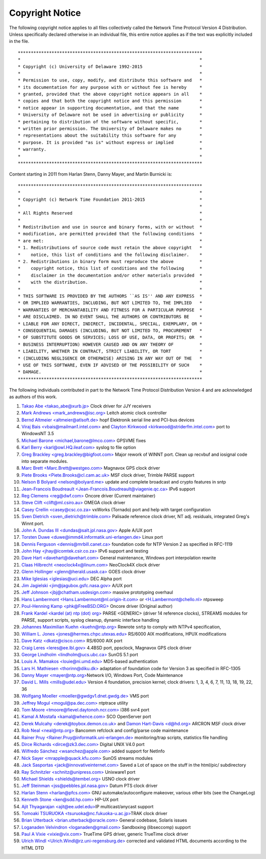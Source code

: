 Copyright Notice
================

The following copyright notice applies to all files collectively called
the Network Time Protocol Version 4 Distribution. Unless specifically
declared otherwise in an individual file, this entire notice applies as
if the text was explicitly included in the file.

::

    ***********************************************************************
    *                                                                     *
    * Copyright (c) University of Delaware 1992-2015                      *
    *                                                                     *
    * Permission to use, copy, modify, and distribute this software and   *
    * its documentation for any purpose with or without fee is hereby     *
    * granted, provided that the above copyright notice appears in all    *
    * copies and that both the copyright notice and this permission       *
    * notice appear in supporting documentation, and that the name        *
    * University of Delaware not be used in advertising or publicity      *
    * pertaining to distribution of the software without specific,        *
    * written prior permission. The University of Delaware makes no       *
    * representations about the suitability this software for any         *
    * purpose. It is provided "as is" without express or implied          *
    * warranty.                                                           *
    *                                                                     *
    ***********************************************************************

Content starting in 2011 from Harlan Stenn, Danny Mayer, and Martin
Burnicki is:

::

    ***********************************************************************
    *                                                                     *
    * Copyright (c) Network Time Foundation 2011-2015                     *
    *                                                                     *
    * All Rights Reserved                                                 *
    *                                                                     *
    * Redistribution and use in source and binary forms, with or without  *
    * modification, are permitted provided that the following conditions  *
    * are met:                                                            *
    * 1. Redistributions of source code must retain the above copyright   *
    *    notice, this list of conditions and the following disclaimer.    *
    * 2. Redistributions in binary form must reproduce the above          *
    *    copyright notice, this list of conditions and the following      *
    *    disclaimer in the documentation and/or other materials provided  *
    *    with the distribution.                                           *
    *                                                                     *
    * THIS SOFTWARE IS PROVIDED BY THE AUTHORS ``AS IS'' AND ANY EXPRESS  *
    * OR IMPLIED WARRANTIES, INCLUDING, BUT NOT LIMITED TO, THE IMPLIED   *
    * WARRANTIES OF MERCHANTABILITY AND FITNESS FOR A PARTICULAR PURPOSE  *
    * ARE DISCLAIMED. IN NO EVENT SHALL THE AUTHORS OR CONTRIBUTORS BE    *
    * LIABLE FOR ANY DIRECT, INDIRECT, INCIDENTAL, SPECIAL, EXEMPLARY, OR *
    * CONSEQUENTIAL DAMAGES (INCLUDING, BUT NOT LIMITED TO, PROCUREMENT   *
    * OF SUBSTITUTE GOODS OR SERVICES; LOSS OF USE, DATA, OR PROFITS; OR  *
    * BUSINESS INTERRUPTION) HOWEVER CAUSED AND ON ANY THEORY OF          *
    * LIABILITY, WHETHER IN CONTRACT, STRICT LIABILITY, OR TORT           *
    * (INCLUDING NEGLIGENCE OR OTHERWISE) ARISING IN ANY WAY OUT OF THE   *
    * USE OF THIS SOFTWARE, EVEN IF ADVISED OF THE POSSIBILITY OF SUCH    *
    * DAMAGE.                                                             *
    ***********************************************************************

The following individuals contributed in part to the Network Time
Protocol Distribution Version 4 and are acknowledged as authors of this
work.

#. `Takao Abe <takao\_abe@xurb.jp> <mailto:%20takao_abe@xurb.jp>`__
   Clock driver for JJY receivers
#. `Mark Andrews
   <mark\_andrews@isc.org> <mailto:%20mark_andrews@isc.org>`__ Leitch
   atomic clock controller
#. `Bernd Altmeier
   <altmeier@atlsoft.de> <mailto:%20altmeier@atlsoft.de>`__ hopf
   Elektronik serial line and PCI-bus devices
#. `Viraj Bais
   <vbais@mailman1.intel.com> <mailto:%20vbais@mailman1.intel.co>`__ and
   `Clayton Kirkwood
   <kirkwood@striderfm.intel.com> <mailto:%20kirkwood@striderfm.intel.com>`__
   port to WindowsNT 3.5
#. `Michael Barone
   <michael,barone@lmco.com> <mailto:%20michael.barone@lmco.com>`__
   GPSVME fixes
#. `Karl Berry
   <karl@owl.HQ.ileaf.com> <mailto:%20karl@owl.HQ.ileaf.com>`__ syslog
   to file option
#. `Greg Brackley
   <greg.brackley@bigfoot.com> <mailto:%20greg.brackley@bigfoot.com>`__
   Major rework of WINNT port. Clean up recvbuf and iosignal code into
   separate modules.
#. `Marc Brett
   <Marc.Brett@westgeo.com> <mailto:%20Marc.Brett@westgeo.com>`__
   Magnavox GPS clock driver
#. `Piete Brooks
   <Piete.Brooks@cl.cam.ac.uk> <mailto:%20Piete.Brooks@cl.cam.ac.uk>`__
   MSF clock driver, Trimble PARSE support
#. `Nelson B Bolyard
   <nelson@bolyard.me> <mailto:%20nelson@bolyard.me>`__ update and
   complete broadcast and crypto features in sntp
#. `Jean-Francois Boudreault
   <Jean-Francois.Boudreault@viagenie.qc.ca> <mailto:%20Jean-Francois.Boudreault@viagenie.qc.ca>`__
   IPv6 support
#. `Reg Clemens <reg@dwf.com> <mailto:%20reg@dwf.com>`__ Oncore driver
   (Current maintainer)
#. `Steve Clift <clift@ml.csiro.au> <mailto:%20clift@ml.csiro.au>`__
   OMEGA clock driver
#. `Casey Crellin <casey@csc.co.za> <mailto:%20casey@csc.co.za>`__
   vxWorks (Tornado) port and help with target configuration
#. `Sven Dietrich
   <sven\_dietrich@trimble.com> <mailto:%20Sven_Dietrich@trimble.COM>`__
   Palisade reference clock driver, NT adj. residuals, integrated Greg's
   Winnt port.
#. `John A. Dundas III
   <dundas@salt.jpl.nasa.gov> <mailto:%20dundas@salt.jpl.nasa.gov>`__
   Apple A/UX port
#. `Torsten Duwe
   <duwe@immd4.informatik.uni-erlangen.de> <mailto:%20duwe@immd4.informatik.uni-erlangen.de>`__
   Linux port
#. `Dennis Ferguson
   <dennis@mrbill.canet.ca> <mailto:%20dennis@mrbill.canet.ca>`__
   foundation code for NTP Version 2 as specified in RFC-1119
#. `John Hay
   <jhay@icomtek.csir.co.za> <mailto:%20jhay@icomtek.csir.co.za>`__ IPv6
   support and testing
#. `Dave Hart
   <davehart@davehart.com> <mailto:%20davehart@davehart.com>`__ General
   maintenance, Windows port interpolation rewrite
#. `Claas Hilbrecht
   <neoclock4x@linum.com> <mailto:%20neoclock4x@linum.com>`__ NeoClock4X
   clock driver
#. `Glenn Hollinger
   <glenn@herald.usask.ca> <mailto:%20glenn@herald.usask.ca>`__ GOES
   clock driver
#. `Mike Iglesias <iglesias@uci.edu> <mailto:%20iglesias@uci.edu>`__ DEC
   Alpha port
#. `Jim Jagielski
   <jim@jagubox.gsfc.nasa.gov> <mailto:%20jagubox.gsfc.nasa.gov>`__ A/UX
   port
#. `Jeff Johnson
   <jbj@chatham.usdesign.com> <mailto:%20jbj@chatham.usdesign.com>`__
   massive prototyping overhaul
#. `Hans Lambermont
   <Hans.Lambermont@nl.origin-it.com> <mailto:%20Hans.Lambermont@nl.origin-it.com>`__
   or `<H.Lambermont@chello.nl> <mailto:H.Lambermont@chello.nl>`__
   ntpsweep
#. `Poul-Henning Kamp <phk@FreeBSD.ORG> <mailto:%20phk@FreeBSD.ORG>`__
   Oncore driver (Original author)
#. `Frank Kardel <http://www4.informatik.uni-erlangen.de/%7ekardel>`__
   `<kardel (at) ntp (dot)
   org> <mailto:%20kardel%20%28at%29%20ntp%20%28dot%29%20org>`__ PARSE
   <GENERIC> (driver 14 reference clocks), STREAMS modules for PARSE,
   support scripts, syslog cleanup, dynamic interface handling
#. `Johannes Maximilian Kuehn <kuehn@ntp.org> <mailto:kuehn@ntp.org>`__
   Rewrote ``sntp`` to comply with NTPv4 specification,

   .. option:: ntpq <saveconfig>

#. `William L. Jones
   <jones@hermes.chpc.utexas.edu> <mailto:%20jones@hermes.chpc.utexas.edu>`__
   RS/6000 AIX modifications, HPUX modifications
#. `Dave Katz <dkatz@cisco.com> <mailto:%20dkatz@cisco.com>`__ RS/6000
   AIX port
#. `Craig Leres <leres@ee.lbl.gov> <mailto:%20leres@ee.lbl.gov>`__
   4.4BSD port, ppsclock, Magnavox GPS clock driver
#. `George Lindholm
   <lindholm@ucs.ubc.ca> <mailto:%20lindholm@ucs.ubc.ca>`__ SunOS 5.1
   port
#. `Louis A. Mamakos <louie@ni.umd.edu> <mailto:%20louie@ni.umd.edu>`__
   MD5-based authentication
#. `Lars H. Mathiesen <thorinn@diku.dk> <mailto:%20thorinn@diku.dk>`__
   adaptation of foundation code for Version 3 as specified in RFC-1305
#. `Danny Mayer <mayer@ntp.org> <mailto:%20mayer@ntp.org>`__\ Network
   I/O, Windows Port, Code Maintenance
#. `David L. Mills <mills@udel.edu> <mailto:%20mills@udel.edu>`__
   Version 4 foundation, precision kernel; clock drivers: 1, 3, 4, 6, 7,
   11, 13, 18, 19, 22, 36
#. `Wolfgang Moeller
   <moeller@gwdgv1.dnet.gwdg.de> <mailto:%20moeller@gwdgv1.dnet.gwdg.de>`__
   VMS port
#. `Jeffrey Mogul <mogul@pa.dec.com> <mailto:%20mogul@pa.dec.com>`__
   ntptrace utility
#. `Tom Moore
   <tmoore@fievel.daytonoh.ncr.com> <mailto:%20tmoore@fievel.daytonoh.ncr.com>`__
   i386 svr4 port
#. `Kamal A Mostafa <kamal@whence.com> <mailto:%20kamal@whence.com>`__
   SCO OpenServer port
#. `Derek Mulcahy
   <derek@toybox.demon.co.uk> <mailto:%20derek@toybox.demon.co.uk>`__
   and `Damon Hart-Davis <d@hd.org> <mailto:%20d@hd.org>`__ ARCRON MSF
   clock driver
#. `Rob Neal <neal@ntp.org> <mailto:%20neal@ntp.org>`__ Bancomm refclock
   and config/parse code maintenance
#. `Rainer Pruy
   <Rainer.Pruy@informatik.uni-erlangen.de> <mailto:%20Rainer.Pruy@informatik.uni-erlangen.de>`__
   monitoring/trap scripts, statistics file handling
#. `Dirce Richards <dirce@zk3.dec.com> <mailto:%20dirce@zk3.dec.com>`__
   Digital UNIX V4.0 port
#. `Wilfredo Sánchez
   <wsanchez@apple.com> <mailto:%20wsanchez@apple.com>`__ added support
   for NetInfo
#. `Nick Sayer
   <mrapple@quack.kfu.com> <mailto:%20mrapple@quack.kfu.com>`__ SunOS
   streams modules
#. `Jack Sasportas
   <jack@innovativeinternet.com> <mailto:%20jack@innovativeinternet.com>`__
   Saved a Lot of space on the stuff in the html/pic/ subdirectory
#. `Ray Schnitzler
   <schnitz@unipress.com> <mailto:%20schnitz@unipress.com>`__ Unixware1
   port
#. `Michael Shields
   <shields@tembel.org> <mailto:%20shields@tembel.org>`__ USNO clock
   driver
#. `Jeff Steinman
   <jss@pebbles.jpl.nasa.gov> <mailto:%20pebbles.jpl.nasa.gov>`__ Datum
   PTS clock driver
#. `Harlan Stenn <harlan@pfcs.com> <mailto:%20harlan@pfcs.com>`__ GNU
   automake/autoconfigure makeover, various other bits (see the
   ChangeLog)
#. `Kenneth Stone <ken@sdd.hp.com> <mailto:%20ken@sdd.hp.com>`__ HP-UX
   port
#. `Ajit Thyagarajan
   <ajit@ee.udel.edu> <mailto:%20ajit@ee.udel.edu>`__\ IP
   multicast/anycast support
#. `Tomoaki TSURUOKA
   <tsuruoka@nc.fukuoka-u.ac.jp> <mailto:%20tsuruoka@nc.fukuoka-u.ac.jp>`__\ TRAK
   clock driver
#. `Brian Utterback
   <brian.utterback@oracle.com> <mailto:%20brian.utterback@oracle.com>`__
   General codebase, Solaris issues
#. `Loganaden Velvindron
   <loganaden@gmail.com> <mailto:%20loganaden@gmail.com>`__ Sandboxing
   (libseccomp) support
#. `Paul A Vixie <vixie@vix.com> <mailto:%20vixie@vix.com>`__ TrueTime
   GPS driver, generic TrueTime clock driver
#. `Ulrich Windl
   <Ulrich.Windl@rz.uni-regensburg.de> <mailto:%20Ulrich.Windl@rz.uni-regensburg.de>`__
   corrected and validated HTML documents according to the HTML DTD
